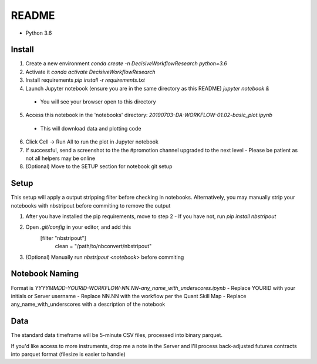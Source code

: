 README
======

- Python 3.6

Install
-------

1. Create a new environment
   `conda create -n DecisiveWorkflowResearch python=3.6`
2. Activate it
   `conda activate DecisiveWorkflowResearch`
3. Install requirements
   `pip install -r requirements.txt`
4. Launch Jupyter notebook (ensure you are in the same directory as this README)
   `jupyter notebook &`
  - You will see your browser open to this directory
5. Access this notebook in the 'notebooks' directory: `20190703-DA-WORKFLOW-01.02-basic_plot.ipynb`
  - This will download data and plotting code
6. Click Cell -> Run All to run the plot in Jupyter notebook
7. If successful, send a screenshot to the the #promotion channel upgraded to the next level
   - Please be patient as not all helpers may be online
8. (Optional) Move to the SETUP section for notebook git setup

Setup
-----

This setup will apply a output stripping filter before checking in notebooks.
Alternatively, you may manually strip your notebooks with nbstripout before commiting to remove the output

1. After you have installed the pip requirements, move to step 2
   - If you have not, run `pip install nbstripout`
2. Open `.git/config` in your editor, and add this
        [filter "nbstripout"]
            clean = "/path/to/nbconvert/nbstripout"
3. (Optional) Manually run `nbstripout <notebook>` before commiting


Notebook Naming
---------------

Format is `YYYYMMDD-YOURID-WORKFLOW-NN.NN-any_name_with_underscores.ipynb`
- Replace YOURID with your initials or Server username
- Replace NN.NN with the workflow per the Quant Skill Map
- Replace any_name_with_underscores with a description of the notebook

Data
----
The standard data timeframe will be 5-minute CSV files, processed into binary parquet.

If you'd like access to more instruments, drop me a note in the Server and I'll process back-adjusted futures contracts into parquet format (filesize is easier to handle)
